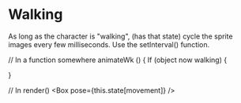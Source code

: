* Walking

As long as the character is "walking", (has that state) cycle the sprite images every few milliseconds. Use the setInterval() function.

// In a function somewhere
animateWk () {
  If (object now walking) {
    
}

// In render()
<Box pose={this.state[movement]} />

